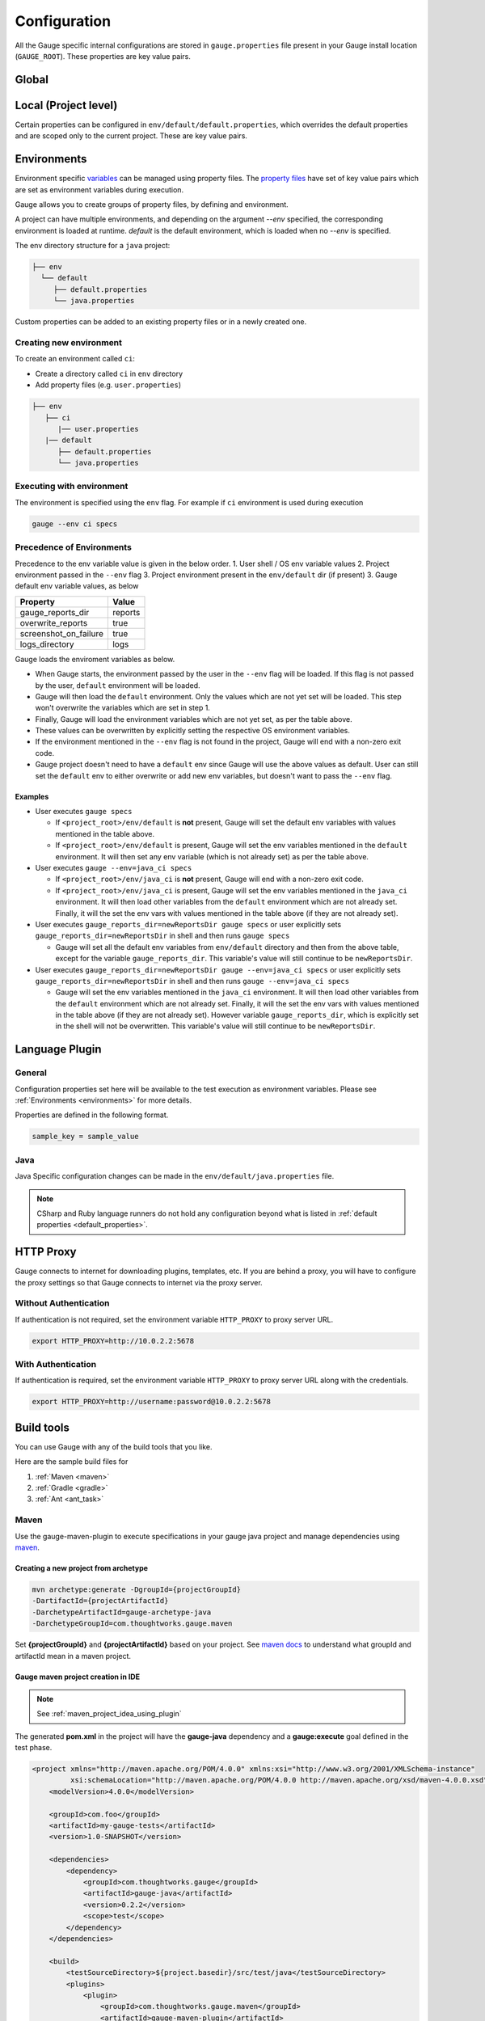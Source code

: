 Configuration
=============

All the Gauge specific internal configurations are stored in
``gauge.properties`` file present in your Gauge install location
(``GAUGE_ROOT``). These properties are key value pairs.

Global
------

.. code-block:: python
    :linenos:
    :name: gauge_properties

    # set to a url, which acts as plugin repository for Gauge.
    gauge_repository_url = https://downloads.getgauge.io/plugin

    # set to a url, which holds version information of Gauge.
    # This is used to determine if an update is available.
    gauge_update_url = https://downloads.getgauge.io/gauge

    # set to an url, which acts as template repository for Gauge.
    gauge_templates_url = https://downloads.getgauge.io/templates

    # sets the timeout in milliseconds for making a 
    # connection to the language runner.
    runner_connection_timeout = 30000

    # sets the timeout in milliseconds for making a connection
    # to plugins (except language runner plugins).
    plugin_connection_timeout = 10000

    # sets the timeout in milliseconds for a plugin to stop
    # after a kill message has been sent.
    plugin_kill_timeout = 10000

    # sets the timeout in milliseconds for requests from the
    # language runner.
    # If the size of the project is too big, Gauge may timeout before the
    # runner returns the response message. This value can be configured
    # accordingly.
    runner_request_timeout = 10000

    # sets the excluded dirs for gauge.
    # Gauge always looks for concepts in the whole project, folders starting
    # with dot(.) are excluded and a user can add folders to the excluded
    # folders list by passing a comma separeted paths of folder.Paths can be
    # relative to the path of directory or absolute.
    gauge_exclude_dirs = "src/test,bin"

Local (Project level)
---------------------

Certain properties can be configured in
``env/default/default.properties``, which overrides the default
properties and are scoped only to the current project. These are key
value pairs.

.. code-block:: python
    :linenos:
    :name: default_properties

    # The path to the gauge reports directory. Should be either relative to
    # the project directory or an absolute path
    gauge_reports_dir = reports

    # Set as false if gauge reports should not be overwritten 
    # on each execution.
    # If set to true, a new time-stamped directory will be 
    # created on each execution.
    overwrite_reports = true

    # Set to false to disable screenshots on failure in reports.
    screenshot_on_failure = false

    # The path to the gauge logs directory. Should be either relative to the
    # project directory or an absolute path
    logs_directory = GaugeLogs

    # Specify the level at which cached objects should get removed while
    # execution.

    # Possible values for this property are 'suite', 'spec' or 'scenario'.
    # default: 'scenario'.
    gauge_clear_state_level = spec
    # The above clears the objects after the execution of each specification, so
    # that new objects are created for next execution.

    # Set to false to disable screenshots on failure in reports.
    screenshot_on_failure = true

.. _environments:

Environments
------------

Environment specific
`variables <https://en.wikipedia.org/wiki/Environment_variable>`__ can
be managed using property files. The `property
files <https://en.wikipedia.org/wiki/.properties>`__ have set of key
value pairs which are set as environment variables during execution.

Gauge allows you to create groups of property files, by defining and environment. 

A project can have multiple environments, and depending on the argument `--env` specified, 
the corresponding environment is loaded at runtime. `default` is the default environment, 
which is loaded when no `--env` is specified.

The env directory structure for a ``java`` project:

.. code-block:: text

    ├── env
      └── default
         ├── default.properties
         └── java.properties

Custom properties can be added to an existing property files or in a
newly created one.

Creating new environment
^^^^^^^^^^^^^^^^^^^^^^^^

To create an environment called ``ci``:

-  Create a directory called ``ci`` in ``env`` directory
-  Add property files (e.g. ``user.properties``)

.. code-block:: text

    ├── env
       ├── ci
          |── user.properties
       |── default
          ├── default.properties
          └── java.properties

Executing with environment
^^^^^^^^^^^^^^^^^^^^^^^^^^

The environment is specified using the ``env`` flag. For example if
``ci`` environment is used during execution

.. code-block:: console

    gauge --env ci specs


Precedence of Environments
^^^^^^^^^^^^^^^^^^^^^^^^^^

Precedence to the env variable value is given in the below order. 1.
User shell / OS env variable values 2. Project environment passed in the
``--env`` flag 3. Project environment present in the ``env/default`` dir
(if present) 3. Gauge default env variable values, as below

+---------------------------+-----------+
|Property                   | Value     |
+===========================+===========+
| gauge_reports_dir         | reports   |
+---------------------------+-----------+
| overwrite_reports         | true      |
+---------------------------+-----------+
| screenshot_on_failure     | true      |
+---------------------------+-----------+
| logs_directory            | logs      |
+---------------------------+-----------+

Gauge loads the enviroment variables as below.

-  When Gauge starts, the environment passed by the user in the
   ``--env`` flag will be loaded. If this flag is not passed by the
   user, ``default`` environment will be loaded.
-  Gauge will then load the ``default`` environment. Only the values
   which are not yet set will be loaded. This step won't overwrite the
   variables which are set in step 1.
-  Finally, Gauge will load the environment variables which are not yet
   set, as per the table above.
-  These values can be overwritten by explicitly setting the respective
   OS environment variables.
-  If the environment mentioned in the ``--env`` flag is not found in
   the project, Gauge will end with a non-zero exit code.
-  Gauge project doesn't need to have a ``default`` env since Gauge will
   use the above values as default. User can still set the ``default``
   env to either overwrite or add new env variables, but doesn't want to
   pass the ``--env`` flag.

Examples
~~~~~~~~

-  User executes ``gauge specs``

   -  If ``<project_root>/env/default`` is **not** present, Gauge will
      set the default env variables with values mentioned in the table
      above.
   -  If ``<project_root>/env/default`` is present, Gauge will set the
      env variables mentioned in the ``default`` environment. It will
      then set any env variable (which is not already set) as per the
      table above.

-  User executes ``gauge --env=java_ci specs``

   -  If ``<project_root>/env/java_ci`` is **not** present, Gauge will
      end with a non-zero exit code.
   -  If ``<project_root>/env/java_ci`` is present, Gauge will set the
      env variables mentioned in the ``java_ci`` environment. It will
      then load other variables from the ``default`` environment which
      are not already set. Finally, it will the set the env vars with
      values mentioned in the table above (if they are not already set).

-  User executes ``gauge_reports_dir=newReportsDir gauge specs`` or user
   explicitly sets ``gauge_reports_dir=newReportsDir`` in shell and then
   runs ``gauge specs``

   -  Gauge will set all the default env variables from ``env/default``
      directory and then from the above table, except for the variable
      ``gauge_reports_dir``. This variable's value will still continue
      to be ``newReportsDir``.

-  User executes
   ``gauge_reports_dir=newReportsDir gauge --env=java_ci specs`` or user
   explicitly sets ``gauge_reports_dir=newReportsDir`` in shell and then
   runs ``gauge --env=java_ci specs``

   -  Gauge will set the env variables mentioned in the ``java_ci``
      environment. It will then load other variables from the
      ``default`` environment which are not already set. Finally, it
      will the set the env vars with values mentioned in the table above
      (if they are not already set). However variable
      ``gauge_reports_dir``, which is explicitly set in the shell will
      not be overwritten. This variable's value will still continue to
      be ``newReportsDir``.

.. _language_config:

Language Plugin
---------------

General
^^^^^^^

Configuration properties set here will be available to the test
execution as environment variables. Please see :ref:`Environments <environments>` 
for more details.

Properties are defined in the following format.

.. code-block:: text

   sample_key = sample_value

Java
^^^^

Java Specific configuration changes can be made in the
``env/default/java.properties`` file.

.. code-block::
    :linenos:
    :name: java_properties

    # Specify an alternate Java home if you want to use a custom version.
    gauge_java_home = PATH_TO_JAVA_HOME

    # Use this property if you need to override the build path for the
    # project.
    # Note: IntelliJ out directory will be usually auto-detected.
    gauge_custom_build_path = PATH_TO_CUSTOM_BUILDPATH

    # Specify the directory where additional libraries are kept.
    #   You can specify multiple directory names separated with a comma `,`
    #   `libs` directory in the gauge project is added by default.
    gauge_additional_libs = libs/*, PATH_TO_NEW_LIBRARY

    # Specify the JVM arguments passed to java while launching.
    gauge_jvm_args = <JVM_ARGS>

.. note::
    CSharp and Ruby language runners do not hold any configuration beyond what is listed in :ref:`default properties <default_properties>`.


HTTP Proxy
----------

Gauge connects to internet for downloading plugins, templates, etc. If
you are behind a proxy, you will have to configure the proxy settings so
that Gauge connects to internet via the proxy server.

Without Authentication
^^^^^^^^^^^^^^^^^^^^^^

If authentication is not required, set the environment variable
``HTTP_PROXY`` to proxy server URL.

.. code-block:: text

    export HTTP_PROXY=http://10.0.2.2:5678

With Authentication
^^^^^^^^^^^^^^^^^^^

If authentication is required, set the environment variable
``HTTP_PROXY`` to proxy server URL along with the credentials.

.. code-block:: text

    export HTTP_PROXY=http://username:password@10.0.2.2:5678



Build tools
-----------

You can use Gauge with any of the build tools that you like.

Here are the sample build files for 

1. :ref:`Maven <maven>` 
2. :ref:`Gradle <gradle>` 
3. :ref:`Ant <ant_task>`

.. _maven:

Maven
^^^^^

Use the gauge-maven-plugin to execute specifications in your gauge java
project and manage dependencies using `maven <https://maven.apache.org/>`__.

Creating a new project from archetype
~~~~~~~~~~~~~~~~~~~~~~~~~~~~~~~~~~~~~

.. code-block:: text

    mvn archetype:generate -DgroupId={projectGroupId}
    -DartifactId={projectArtifactId}
    -DarchetypeArtifactId=gauge-archetype-java
    -DarchetypeGroupId=com.thoughtworks.gauge.maven

Set **{projectGroupId}** and **{projectArtifactId}** based on your
project. See `maven docs <https://maven.apache.org/pom.html#Maven_Coordinates>`__ to
understand what groupId and artifactId mean in a maven project.

Gauge maven project creation in IDE
~~~~~~~~~~~~~~~~~~~~~~~~~~~~~~~~~~~

.. note::

    See :ref:`maven_project_idea_using_plugin`

The generated **pom.xml** in the project will have the **gauge-java** dependency and 
a **gauge:execute** goal defined in the test phase.

.. code-block:: xml

    <project xmlns="http://maven.apache.org/POM/4.0.0" xmlns:xsi="http://www.w3.org/2001/XMLSchema-instance"
             xsi:schemaLocation="http://maven.apache.org/POM/4.0.0 http://maven.apache.org/xsd/maven-4.0.0.xsd">
        <modelVersion>4.0.0</modelVersion>

        <groupId>com.foo</groupId>
        <artifactId>my-gauge-tests</artifactId>
        <version>1.0-SNAPSHOT</version>

        <dependencies>
            <dependency>
                <groupId>com.thoughtworks.gauge</groupId>
                <artifactId>gauge-java</artifactId>
                <version>0.2.2</version>
                <scope>test</scope>
            </dependency>
        </dependencies>

        <build>
            <testSourceDirectory>${project.basedir}/src/test/java</testSourceDirectory>
            <plugins>
                <plugin>
                    <groupId>com.thoughtworks.gauge.maven</groupId>
                    <artifactId>gauge-maven-plugin</artifactId>
                    <version>1.0.3</version>
                    <executions>
                        <execution>
                            <phase>test</phase>
                            <configuration>
                                <specsDir>specs</specsDir>
                            </configuration>
                            <goals>
                                <goal>execute</goal>
                            </goals>
                        </execution>
                    </executions>
                </plugin>
            </plugins>
        </build>
    </project>

Executing specs using maven
~~~~~~~~~~~~~~~~~~~~~~~~~~~

If the execute goal is added for test phase (see above xml) then running
maven test phase will also execute gauge specs in the project

.. code-block:: console

    mvn test

To only run gauge specs,
""""""""""""""""""""""""

.. code-block:: console

    mvn gauge:execute -DspecsDir=specs

To only run gauge specs that correspond to a particular test profile in pom.xml,
""""""""""""""""""""""""""""""""""""""""""""""""""""""""""""""""""""""""""""""""

.. code-block:: console

    mvn gauge:execute -P <profile-name>

Execute specs In parallel
"""""""""""""""""""""""""

.. code-block:: console

    mvn gauge:execute -DspecsDir=specs -DinParallel=true

Execute specs by tags
"""""""""""""""""""""

.. code-block:: console

    mvn gauge:execute -DspecsDir=specs -Dtags="!in-progress"

Specifying execution environment
""""""""""""""""""""""""""""""""

.. code-block:: console

    mvn gauge:execute -DspecsDir=specs -Denv="dev"

All additional Properties
"""""""""""""""""""""""""

The following plugin properties can be additionally set:

+----------------+--------+--------------+
| Property name  | Usage  | Description  |
+================+========+==============+
| specsDir       | -Dspec | Gauge specs  |
|                | sDir=s | directory    |
|                | pecs   | path.        |
|                |        | Required for |
|                |        | executing    |
|                |        | specs        |
+----------------+--------+--------------+
| tags           | -Dtags | Filter specs |
|                | ="tag1 | by specified |
|                | &      | tags         |
|                | tag2"  | expression   |
+----------------+--------+--------------+
| inParallel     | -DinPa | Execute      |
|                | rallel | specs in     |
|                | =true  | parallel     |
+----------------+--------+--------------+
| nodes          | -Dnode | Number of    |
|                | s=3    | parallel     |
|                |        | execution    |
|                |        | streams. Use |
|                |        | with         |
|                |        | ``parallel`` |
+----------------+--------+--------------+
| env            | -Denv= | gauge env to |
|                | qa     | run against  |
+----------------+--------+--------------+
| dir            | -Ddir= | Set working  |
|                | .      | directory    |
|                |        | for gauge.   |
|                |        | Default is   |
|                |        | project.base |
|                |        | dir.         |
+----------------+--------+--------------+
| flags          | -Dflag | Add          |
|                | s="--v | additional   |
|                | erbose | gauge flags  |
|                | "      | to execution |
+----------------+--------+--------------+

See gauge's :ref:`cli_flags` for list of all flags that be used with **-Dflags** option.

.. _gradle:

Gradle
^^^^^^

Use the gauge-gradle-plugin to execute specifications in your `Gauge <http://getgauge.io>`__ 
java project and manage dependencies using `Gradle <https://gradle.org//>`__.

Using plugin in project
~~~~~~~~~~~~~~~~~~~~~~~

Apply plugin ***gauge*** and add classpath to your ***build.gradle***.
Here is a sample gradle file,

.. code:: groovy

    apply plugin: 'java'
    apply plugin: 'gauge'
    apply plugin: 'application'

    group = "my-gauge-tests"
    version = "1.0.0"

    description = "My Gauge Tests"

    buildscript {
        repositories {
            mavenCentral()
        }
        dependencies {
            classpath 'com.thoughtworks.gauge.gradle:gauge-gradle-plugin:+'
        }
    }

    repositories {
        mavenCentral()
    }

    dependencies {
    }

    // configure gauge task here (optional)
    gauge {
        specsDir = 'specs'
        inParallel = true
        nodes = 2
        env = 'dev'
        tags = 'tag1'
        additionalFlags = '--verbose'
    }

The plugin is also available at `Gradle Plugin Portal <https://plugins.gradle.org/>`__. Find more details
`here <https://plugins.gradle.org/plugin/com.thoughtworks.gauge>`__.

Executing specs
~~~~~~~~~~~~~~~

To execute gauge specs,

.. code:: groovy

    gradle gauge

Execute specs in parallel
~~~~~~~~~~~~~~~~~~~~~~~~~

.. code:: groovy

    gradle gauge -PinParallel=true -PspecsDir=specs

Execute specs by tags
~~~~~~~~~~~~~~~~~~~~~

.. code:: groovy

    gradle gauge -Ptags="!in-progress" -PspecsDir=specs

Specifying execution environment
~~~~~~~~~~~~~~~~~~~~~~~~~~~~~~~~

.. code:: groovy

    gradle gauge -Penv="dev" -PspecsDir=specs

Note : Pass specsDir parameter as the last one.

All additional Properties
~~~~~~~~~~~~~~~~~~~~~~~~~

The following plugin properties can be additionally set:

+----------------+--------+--------------+
| Property name  | Usage  | Description  |
+================+========+==============+
| specsDir       | -Pspec | Gauge specs  |
|                | sDir=s | directory    |
|                | pecs   | path.        |
|                |        | Required for |
|                |        | executing    |
|                |        | specs        |
+----------------+--------+--------------+
| tags           | -Ptags | Filter specs |
|                | ="tag1 | by specified |
|                | &      | tags         |
|                | tag2"  | expression   |
+----------------+--------+--------------+
| inParallel     | -PinPa | Execute      |
|                | rallel | specs in     |
|                | =true  | parallel     |
+----------------+--------+--------------+
| nodes          | -Pnode | Number of    |
|                | s=3    | parallel     |
|                |        | execution    |
|                |        | streams. Use |
|                |        | with         |
|                |        | ``parallel`` |
+----------------+--------+--------------+
| env            | -Penv= | gauge env to |
|                | qa     | run against  |
+----------------+--------+--------------+
| additionalFlag | -Paddi | Add          |
| s              | tional | additional   |
|                | Flags= | gauge flags  |
|                | "--ver | to execution |
|                | bose"  |              |
+----------------+--------+--------------+

See gauge's :ref:`cli_flags` for list of all flags that be used with **-PadditionalFlags** option.

Adding/configuring custom Gauge tasks
~~~~~~~~~~~~~~~~~~~~~~~~~~~~~~~~~~~~~

It is possible to define new custom Gauge tasks by extending
``GaugePlugin`` class. It can be used to create/configure tasks specific
for different environments. For example,

.. code:: groovy

    task gaugeDev(type: GaugeTask) {
        doFirst {
            gauge {
                specsDir = 'specs'
                inParallel = true
                nodes = 2
                env = 'dev'
                additionalFlags = '--verbose'
            }
        }
    }

    task gaugeTest(type: GaugeTask) {
        doFirst {
            gauge {
                specsDir = 'specs'
                inParallel = true
                nodes = 4
                env = 'test'
                additionalFlags = '--verbose'
            }
        }
    }

.. _ant_task:

Ant Task
^^^^^^^^

Gauge specs can be invoked via Ant by adding the below configuration in your ``build.xml``

.. code-block:: xml
    :caption: build.xml

    <target name="specs">
        <exec executable="gauge">
            <arg value="specs"/>
        </exec>
    </target>

Integration with CI
-------------------

Gauge can be easily integrated with any `Continuous Integration <https://martinfowler.com/articles/continuousIntegration.html>`__ environment.

Since Gauge supports first class command line, invoking it from any
CI/CD tool is very straightforward.

Steps to Integrate Gauge with CI tool:

-  Install the Gauge and language plugin on CI machine
-  Add gauge commands as tasks in CI to run tests.

   For example, to run the specs use ``gauge specs``
-  If you want to run specific instance of gauge on CI, set
   ``GAUGE_ROOT`` as environment variable to the path of specific
   instance.
-  Gauge returns html-reports, console output as result of execution
   which can be configured to view on CI.

Go.cd
^^^^^

`Go.cd <https://www.gocd.io/>`__, is a continuous integration and deployment
tool.

Integrating Gauge with Go.cd
~~~~~~~~~~~~~~~~~~~~~~~~~~~~

-  `Setup a new pipeline on Go <https://docs.gocd.io/current/configuration/quick_pipeline_setup.html>`__

   |pipeline|
-  `Download <http://getgauge.io/get-started/index.html>`__ and Install Gauge on the Go Agents
-  Install the required gauge :ref:`language plugin <plugins-installation>` on the Go agents.

Tips on Installation
~~~~~~~~~~~~~~~~~~~~

-  Gauge is installed system wide by default and not user wide. However,
   plugins are installed per user. So plugins should be installed via
   user account with which the Go agent executes. Refer default install
   location of Gauge and its plugins
   `here <http://getgauge.io/documentation/user/current/troubleshooting/installation.html>`__.

-  Alternately, you can set `custom location for
   plugins <http://getgauge.io/documentation/user/current/troubleshooting/installation.html#custom-plugin-install-location>`__
   so that its accessible to Go agent running as a different user.

Create execution task
~~~~~~~~~~~~~~~~~~~~~

-  Create a new task which will run ``gauge specs``.
-  If you want to run only a subset of specs, you can use :ref:`tagged_execution`. 
    Eg. ``gauge --tags "tag1 & tag2" specs``
-  Adding a flag ``-p`` runs them using :ref:`parallel_execution`.
-  Run against specific :ref:`environments` using the ``--env`` flag
-  See the :ref:`cli_flags` for list of all flags that can be used.

   .. figure:: images/Configuring_Gauge.png
      :alt: adding new task

      configuring

Reports
~~~~~~~

-  Gauge generates **html-reports** after execution which can be
   configured in Go by adding a new artifact in Artifacts tab.

   .. figure:: images/Configuring_Artifacts.png
      :alt: artifact

      artifact

-  Artifacts can be viewed in the artifacts tab.

   .. figure:: images/Arifacts.png
      :alt: artifact

      artifact

-  **Console output** can be seen while execution of job and reports can
   be seen after execution.

   .. figure:: images/Console_Output.png
      :alt: console

      console

-  You can also add a `custom tab <https://docs.gocd.io/current/configuration/managing_artifacts_and_reports.html#using-tabs>`__ to view your html reports generated.

Snap
^^^^

`Snap <https://snap-ci.com/>`__, is a continuous integration and cloud deployment tool.

Integrating Gauge with Snap
~~~~~~~~~~~~~~~~~~~~~~~~~~~

-  Login to Snap and choose ``Add repository`` option to setup a new
   pipeline by selecting the repository which is a Gauge project.

Install Gauge
~~~~~~~~~~~~~

-  Gauge can be installed either by using the portable installer or by
   using any package manager. If you want to use Gauge installer, you
   can use a script like
   `this <https://raw.githubusercontent.com/getgauge/gauge-example-java/master/install_latest_gauge.sh>`__.

If your agent is Linux(RHEL, CentOS), you can install gauge via ``yum``
by adding following commands:

::

    $ echo -e "[gauge-stable]\nname=gauge-stable\nbaseurl=http://dl.bintray.com/gauge/gauge-rpm/gauge-stable\ngpgcheck=0\nenabled=1" | sudo tee /etc/yum.repos.d/gauge-stable.repo
    $ sudo yum install gauge
    $ gauge_setup

More details on installation on all operating systems can be found
`here <http://getgauge.io/documentation/user/current/installations/operating_system/>`__.

-  Install Gauge language plugin as:

   ::

       gauge --install <language>

Create execution task
~~~~~~~~~~~~~~~~~~~~~

-  Add a task which will run ``gauge specs``.
-  If you want to run only a subset of specs, you can use :ref:`tagged_execution`. 
    Eg. ``gauge --tags "tag1 & tag2" specs``
-  Adding a flag ``-p`` runs them using :ref:`parallel_execution`.
-  Run against specific :ref:`environments` using the ``--env`` flag.
-  See the :ref:`cli_flags` for list of all flags that can be used.

   .. figure:: images/Snap_Commands.png
      :alt: adding execution task

      Adding tasks for execution stage

Reports
~~~~~~~

-  Gauge generates **html-report** after execution whose location can be
   set by environment variable ``gauge_reports_dir``. This defaults to
   ``reports`` directory in the Gauge project.

-  You can add Gauge execution reports as ``artifacts`` in Snap so that
   it can be downloaded after the stage run.

   .. figure:: images/Snap_Arifacts.png
      :alt: artifact

      artifact

-  **Console output** can be seen while execution of stage.

   .. figure:: images/Snap_Console_Output.png
      :alt: console

      console

Travis CI
^^^^^^^^^

`Travis CI <https://travis-ci.org/>`__ is a hosted, distributed
continuous integration service used to build and test software projects
hosted at GitHub.

Integrating Gauge with Travis CI
~~~~~~~~~~~~~~~~~~~~~~~~~~~~~~~~

-  Login to Travis CI and goto ``accounts`` menu.
-  Choose your project repository to be built and flick that switch on.
   |accounts|

Creating tasks
~~~~~~~~~~~~~~

-  Create a ``.travis.yml`` file in your peoject root.
-  Add these lines in ``.travis.yml`` according to the platform on which
   you want to build. 
   
.. code-block:: yaml
  :caption: OS X   

    language:
        -  language_name

    os: 
        - osx

    install: 
        - brew install gauge 
        - gauge --install <language>
        - gauge --install html-report

    script: 'gauge specs'

    sudo: false

.. code-block:: yaml
  :caption: Linux   

    language: 
        - language_name
    os: 
        - linux
    install: 
        - sudo apt-key adv --keyserver hkp://pool.sks-keyservers.net
            --recv-keys 023EDB0B - echo deb https://dl.bintray.com/gauge/gauge-deb
            stable main \| sudo tee -a /etc/apt/sources.list 
        - sudo apt-get update 
        - sudo apt-get install gauge 
        - gauge_setup 
        - gauge --install <language>
        - gauge --install html-report

    script: 'gauge specs'

    sudo: true

* If you want to run only a subset of specs, you can use :ref:`tagged_execution`. 
  Example: add ``script: gauge --tags "tag1 & tag2" specs`` in your ``.travis.yml``. 

* Adding a flag ``-p`` runs them using :ref:`parallel_execution`. 
  Example: ``script: gauge -p specs`` in your ``.travis.yml``. 

* Run against specific :ref:`environments` using the ``--env`` flag. 

* See the :ref:`cli_flags` for list of all flags that can be used.


Reports
~~~~~~~

-  Goto your project on travis and see the console output.

   .. figure:: images/travis_console.png
      :alt: console output

      console

-  Gauge generates ``html-report`` after execution whose location can be
   set by environment variable ``gauge_reports_dir``. This defaults to
   ``reports`` directory in the Gauge project.

-  You can upload Gauge execution reports to your choice of hosted web
   server. Read
   `more <https://docs.travis-ci.com/user/uploading-artifacts/>`__ for
   uploading artifacts. # TeamCity
   `TeamCity <https://www.jetbrains.com/teamcity/>`__ is a powerful and
   user-friendly Continuous Integration and Deployment server that works
   out of the box.

TeamCity
^^^^^^^^

-  `Download <http://getgauge.io/get-started/index.html>`__ and Install
   Gauge on the agents. Read more on installing Gauge
   `here <http://getgauge.io/documentation/user/current/installations/operating_system/>`__.
-  Install the required Gauge :ref:`language plugins <plugins-installation>` on
   the agents as: ``gauge --install <language>``

Tips on Installation
~~~~~~~~~~~~~~~~~~~~

-  Gauge is installed system wide by default and not user wide. However,
   plugins are installed per user. So plugins should be installed via
   user account with which the TeamCity agent executes. Refer default
   install location of Gauge and its plugins
   `here <http://getgauge.io/documentation/user/current/troubleshooting/installation.html>`__.

-  Alternately, you can set `custom location for
   plugins <http://getgauge.io/documentation/user/current/troubleshooting/installation.html#custom-plugin-install-location>`__
   so that its accessible to TeamCity agent running as a different user.

Create execution task
~~~~~~~~~~~~~~~~~~~~~

-  Create a new project in TeamCity pointing to Gauge project repository
   URL.
-  Add a build step which will run ``gauge specs``. 
    |New build step|

-  If you want to run only a subset of specs, you can use :ref:`tagged_execution`. 
    Eg. ``gauge --tags "tag1 & tag2" specs``
-  Adding a flag ``-p`` runs them using :ref:`parallel_execution`.
-  Run against specific :ref:`environments` using the ``--env`` flag.
-  See the :ref:`cli_flags` for list of all flags that can be used.

Reports
~~~~~~~

-  Gauge generates **html-reports** after execution which can be
   configured in TeamCity by adding a new artifact in Artifacts tab.
   These artifacts can be viewed/downloaded from the artifacts tab.

   .. figure:: images/TeamCity_Artifact.png
      :alt: artifact

      artifact

-  You can also add a `custom
   tab <https://confluence.jetbrains.com/display/TCD9/Including+Third-Party+Reports+in+the+Build+Results>`__
   to view your html reports generated.

   To add custom tab, go to Project Settings -> Report tabs -> Add a new
   build report tab.

   .. figure:: images/TeamCity_ReportTab.png
      :alt: report tab

      reportsTab

-  **Console output** can be seen while execution of steps and reports
   can be seen after execution.

.. |pipeline| image:: images/Gauge_Pipeline.png
.. |accounts| image:: images/travis_account.png
.. |New build step| image:: images/TeamCity_buildStep.png

